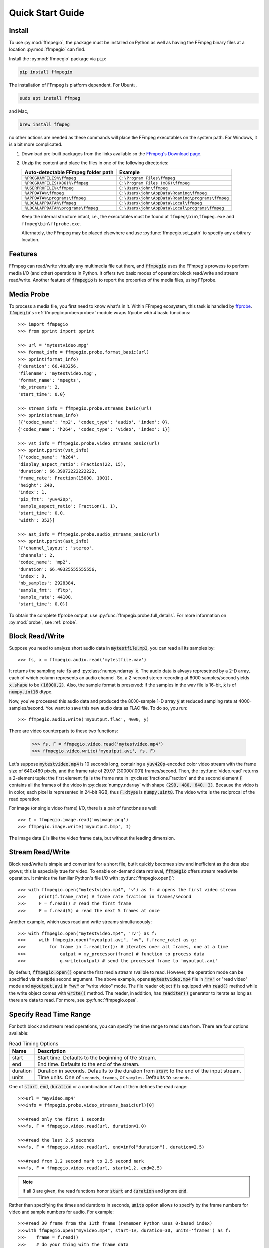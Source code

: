 .. _quick:

Quick Start Guide
=================

Install
-------

To use :py:mod:`ffmpegio`, the package must be installed on Python as well as  
having the FFmpeg binary files at a location :py:mod:`ffmpegio` can find.

Install the :py:mod:`ffmpegio` package via ``pip``:

.. code-block:: bash

   pip install ffmpegio

The installation of FFmpeg is platform dependent. For Ubuntu,

.. code-block:: bash

   sudo apt install ffmpeg

and Mac,

.. code-block:: bash

   brew install ffmpeg

no other actions are needed as these commands will place the FFmpeg executables 
on the system path. For Windows, it is a bit more complicated.

1. Download pre-built packages from the links available on the `FFmpeg's Download page
   <https://ffmpeg.org/download.html#build-windows>`__.
2. Unzip the content and place the files in one of the following directories:

   ==================================  ===============================================
   Auto-detectable FFmpeg folder path  Example
   ==================================  ===============================================
   ``%PROGRAMFILES%\ffmpeg``           ``C:\Program Files\ffmpeg``
   ``%PROGRAMFILES(X86)%\ffmpeg``      ``C:\Program Files (x86)\ffmpeg``
   ``%USERPROFILE%\ffmpeg``            ``C:\Users\john\ffmpeg``
   ``%APPDATA%\ffmpeg``                ``C:\Users\john\AppData\Roaming\ffmpeg``
   ``%APPDATA%\programs\ffmpeg``       ``C:\Users\john\AppData\Roaming\programs\ffmpeg``
   ``%LOCALAPPDATA%\ffmpeg``           ``C:\Users\john\AppData\Local\ffmpeg``
   ``%LOCALAPPDATA%\programs\ffmpeg``  ``C:\Users\john\AppData\Local\programs\ffmpeg``
   ==================================  ===============================================

   Keep the internal structure intact, i.e., the executables must be found at 
   ``ffmpeg\bin\ffmpeg.exe`` and ``ffmpeg\bin\ffprobe.exe``.

   Alternately, the FFmpeg may be placed elsewhere and use :py:func:`ffmpegio.set_path` to
   specify any arbitrary location.

Features
--------

FFmpeg can read/write virtually any multimedia file out there, and :code:`ffmpegio` uses 
the FFmpeg's prowess to perform media I/O (and other) operations in Python. It offers two
basic modes of operation: block read/write and stream read/write. Another feature of 
:code:`ffmpegio` is to report the properties of the media files, using FFprobe.

Media Probe
-----------

To process a media file, you first need to know what's in it. Within FFmpeg
ecosystem, this task is handled by `ffprobe <https://ffmpeg.org/ffprobe.html>`__.
:code:`ffmpegio`'s :ref:`ffmpegio:probe<probe>` module wraps ffprobe with 4
basic functions:: 

    >>> import ffmpegio
    >>> from pprint import pprint

    >>> url = 'mytestvideo.mpg'
    >>> format_info = ffmpegio.probe.format_basic(url)
    >>> pprint(format_info)
    {'duration': 66.403256,
    'filename': 'mytestvideo.mpg',
    'format_name': 'mpegts',
    'nb_streams': 2,
    'start_time': 0.0}

    >>> stream_info = ffmpegio.probe.streams_basic(url)
    >>> pprint(stream_info) 
    [{'codec_name': 'mp2', 'codec_type': 'audio', 'index': 0},
    {'codec_name': 'h264', 'codec_type': 'video', 'index': 1}]

    >>> vst_info = ffmpegio.probe.video_streams_basic(url) 
    >>> pprint.pprint(vst_info) 
    [{'codec_name': 'h264',
    'display_aspect_ratio': Fraction(22, 15),
    'duration': 66.39972222222222,
    'frame_rate': Fraction(15000, 1001),
    'height': 240,
    'index': 1,
    'pix_fmt': 'yuv420p',
    'sample_aspect_ratio': Fraction(1, 1),
    'start_time': 0.0,
    'width': 352}]

    >>> ast_info = ffmpegio.probe.audio_streams_basic(url)
    >>> pprint.pprint(ast_info) 
    [{'channel_layout': 'stereo',
    'channels': 2,
    'codec_name': 'mp2',
    'duration': 66.40325555555556,
    'index': 0,
    'nb_samples': 2928384,
    'sample_fmt': 'fltp',
    'sample_rate': 44100,
    'start_time': 0.0}]

To obtain the complete ffprobe output, use :py:func:`ffmpegio.probe.full_details`. 
For more information on :py:mod:`probe`, see :ref:`probe`.

Block Read/Write
----------------

Suppose you need to analyze short audio data in :code:`mytestfile.mp3`, you can
read all its samples by::

    >>> fs, x = ffmpegio.audio.read('mytestfile.wav')

It returns the sampling rate :code:`fs` and :py:class:`numpy.ndarray` :code:`x`. 
The audio data is always represetned by a 2-D array, each of which column represents
an audio channel. So, a 2-second stereo recording at 8000 samples/second yields
:code:`x.shape` to be :code:`(16000,2)`. Also, the sample format is preserved: If
the samples in the wav file is 16-bit, :code:`x` is of :code:`numpy.int16` dtype.

Now, you've processed this audio data and produced the 8000-sample 1-D array :code:`y`
at reduced sampling rate at 4000-samples/second. You want to save this new audio 
data as FLAC file. To do so, you run::

    >>> ffmpegio.audio.write('myoutput.flac', 4000, y)

There are video counterparts to these two functions:

    >>> fs, F = ffmpegio.video.read('mytestvideo.mp4')
    >>> ffmpegio.video.write('myoutput.avi', fs, F)

Let's suppose :code:`mytestvideo.mp4` is 10 seconds long, containing a 
:code:`yuv420p`-encoded color video stream with the frame size of 640x480 pixels,
and the frame rate of 29.97 (30000/1001) frames/second. Then, the :py:func:`video.read`
returns a 2-element tuple: the first element :code:`fs` is the frame rate in 
:py:class:`fractions.Fraction` and the second element :code:`F` contains all the frames
of the video in :py:class:`numpy.ndarray` with shape :code:`(299, 480, 640, 3)`.
Because the video is in color, each pixel is represented in 24-bit RGB, thus
:code:`F.dtype` is :code:`numpy.uint8`. The video write is the reciprocal of
the read operation.

For image (or single video frame) I/O, there is a pair of functions as well::

    >>> I = ffmpegio.image.read('myimage.png')
    >>> ffmpegio.image.write('myoutput.bmp', I)

The image data :code:`I` is like the video frame data, but without the leading
dimension.

Stream Read/Write
-----------------

Block read/write is simple and convenient for a short file, but it quickly 
becomes slow and inefficient as the data size grows; this is especially true 
for video. To enable on-demand data retrieval, :code:`ffmpegio` offers stream
read/write operation. It mimics the familiar Python's file I/O with 
:py:func:`ffmpegio.open()`::

    >>> with ffmpegio.open("mytestvideo.mp4", 'v') as f: # opens the first video stream
    >>>     print(f.frame_rate) # frame rate fraction in frames/second
    >>>     F = f.read() # read the first frame
    >>>     F = f.read(5) # read the next 5 frames at once

Another example, which uses read and write streams simultaneously::

    >>> with ffmpegio.open("mytestvideo.mp4", 'rv') as f:
    >>>     with ffmpegio.open("myoutput.avi", "wv", f.frame_rate) as g:
    >>>         for frame in f.readiter(): # iterates over all frames, one at a time
    >>>             output = my_processor(frame) # function to process data
    >>>             g.write(output) # send the processed frame to 'myoutput.avi' 

By default, :code:`ffmpegio.open()` opens the first media stream availble to read.
However, the operation mode can be specified via the :code:`mode` second argument.
The above example, opens :code:`mytestvideo.mp4` file in :code:`"rv"` or "read 
video" mode and :code:`myoutput.avi` in :code:`"wv"` or "write video" mode. The 
file reader object :code:`f` is equipped with :code:`read()` method while the 
write object comes with :code:`write()` method. The reader, in addition, has
:code:`readiter()` generator to iterate as long as there are data to read. For more, 
see :py:func:`ffmpegio.open`.

Specify Read Time Range
-----------------------

For both block and stream read operations, you can specify the time range to read 
data from. There are four options available:

.. table:: Read Timing Options
   :class: tight-table
   
   ========  =======================================================================
   Name      Description
   ========  =======================================================================
   start     Start time. Defaults to the beginning of the stream.
   end       End time. Defaults to the end of the stream.
   duration  Duration in seconds. Defaults to the duration from :code:`start` to the 
             end of the input stream.
   units     Time units. One of ``seconds``, ``frames``, or ``samples``. Defaults 
             to ``seconds``.
   ========  =======================================================================

One of :code:`start`, :code:`end`, :code:`duration` or a combination of two of them
defines the read range::

    >>>url = "myvideo.mp4"
    >>>info = ffmpegio.probe.video_streams_basic(url)[0]

    >>>#read only the first 1 seconds
    >>>fs, F = ffmpegio.video.read(url, duration=1.0)
    
    >>>#read the last 2.5 seconds
    >>>fs, F = ffmpegio.video.read(url, end=info["duration"], duration=2.5)
    
    >>>#read from 1.2 second mark to 2.5 second mark
    >>>fs, F = ffmpegio.video.read(url, start=1.2, end=2.5)
    
.. note::
    If all 3 are given, the read functions honor :code:`start` and :code:`duration` 
    and ignore :code:`end`.

Rather than specifying the times and durations in seconds, :code:`units` option 
allows to specify by the frame numbers for video and sample numbers for audio.
For example::

    >>>#read 30 frame from the 11th frame (remember Python uses 0-based index)
    >>>with ffmpegio.open("myvideo.mp4", start=10, duration=30, units='frames') as f:
    >>>    frame = f.read()
    >>>    # do your thing with the frame data

In this example, the video stream of :code:`"myvideo.mp4"` is first probed for its
frame rate, then the :code:`start` and :code:`duration` arguments are converted to
seconds per the discovered frame rate.

Likewise, the timing of the audio input stream can be set with its sample number::

    >>>#read first 10000 audio samples
    >>>fs, x = ffmpegio.audio.read("myaudio.wav", duration=10000, units='samples')

Now, you may ask about the accuracy of the timing, and this is a very important point
when using FFmpeg in general. FFmpeg is a media playback/recording/transcoding
tool and not a precision data analysis software. As such, it does not and cannot 
guarantee the time accuracy. To quote from its documentation,
        
    "Note that in most formats it is not possible to seek exactly, so ffmpeg will 
    seek to the closest seek point before position. When transcoding and ``-accurate_seek``
    is enabled (the default), this extra segment between the seek point and position 
    will be decoded and discarded."

This being said, video frames are generally seeked correctly with ``-accurate_seek``.
However, the audio stream timing gets a bit dicier due to its frames containing multiple
samples. To overcome this :py:mod:`ffmpegio` always reads the audio stream from the
beginning and truncate unrequested samples. So, it is advised to use the stream read
if multiple audio segments are needed to reduce this necessary overhead.
